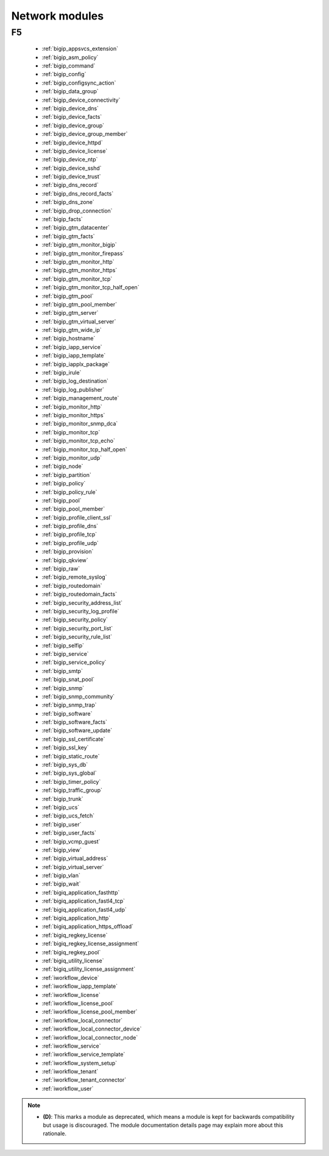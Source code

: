.. _network_modules:

Network modules
```````````````




.. _f5_network_modules:

F5
--



  * :ref:`bigip_appsvcs_extension`
  * :ref:`bigip_asm_policy`
  * :ref:`bigip_command`
  * :ref:`bigip_config`
  * :ref:`bigip_configsync_action`
  * :ref:`bigip_data_group`
  * :ref:`bigip_device_connectivity`
  * :ref:`bigip_device_dns`
  * :ref:`bigip_device_facts`
  * :ref:`bigip_device_group`
  * :ref:`bigip_device_group_member`
  * :ref:`bigip_device_httpd`
  * :ref:`bigip_device_license`
  * :ref:`bigip_device_ntp`
  * :ref:`bigip_device_sshd`
  * :ref:`bigip_device_trust`
  * :ref:`bigip_dns_record`
  * :ref:`bigip_dns_record_facts`
  * :ref:`bigip_dns_zone`
  * :ref:`bigip_drop_connection`
  * :ref:`bigip_facts`
  * :ref:`bigip_gtm_datacenter`
  * :ref:`bigip_gtm_facts`
  * :ref:`bigip_gtm_monitor_bigip`
  * :ref:`bigip_gtm_monitor_firepass`
  * :ref:`bigip_gtm_monitor_http`
  * :ref:`bigip_gtm_monitor_https`
  * :ref:`bigip_gtm_monitor_tcp`
  * :ref:`bigip_gtm_monitor_tcp_half_open`
  * :ref:`bigip_gtm_pool`
  * :ref:`bigip_gtm_pool_member`
  * :ref:`bigip_gtm_server`
  * :ref:`bigip_gtm_virtual_server`
  * :ref:`bigip_gtm_wide_ip`
  * :ref:`bigip_hostname`
  * :ref:`bigip_iapp_service`
  * :ref:`bigip_iapp_template`
  * :ref:`bigip_iapplx_package`
  * :ref:`bigip_irule`
  * :ref:`bigip_log_destination`
  * :ref:`bigip_log_publisher`
  * :ref:`bigip_management_route`
  * :ref:`bigip_monitor_http`
  * :ref:`bigip_monitor_https`
  * :ref:`bigip_monitor_snmp_dca`
  * :ref:`bigip_monitor_tcp`
  * :ref:`bigip_monitor_tcp_echo`
  * :ref:`bigip_monitor_tcp_half_open`
  * :ref:`bigip_monitor_udp`
  * :ref:`bigip_node`
  * :ref:`bigip_partition`
  * :ref:`bigip_policy`
  * :ref:`bigip_policy_rule`
  * :ref:`bigip_pool`
  * :ref:`bigip_pool_member`
  * :ref:`bigip_profile_client_ssl`
  * :ref:`bigip_profile_dns`
  * :ref:`bigip_profile_tcp`
  * :ref:`bigip_profile_udp`
  * :ref:`bigip_provision`
  * :ref:`bigip_qkview`
  * :ref:`bigip_raw`
  * :ref:`bigip_remote_syslog`
  * :ref:`bigip_routedomain`
  * :ref:`bigip_routedomain_facts`
  * :ref:`bigip_security_address_list`
  * :ref:`bigip_security_log_profile`
  * :ref:`bigip_security_policy`
  * :ref:`bigip_security_port_list`
  * :ref:`bigip_security_rule_list`
  * :ref:`bigip_selfip`
  * :ref:`bigip_service`
  * :ref:`bigip_service_policy`
  * :ref:`bigip_smtp`
  * :ref:`bigip_snat_pool`
  * :ref:`bigip_snmp`
  * :ref:`bigip_snmp_community`
  * :ref:`bigip_snmp_trap`
  * :ref:`bigip_software`
  * :ref:`bigip_software_facts`
  * :ref:`bigip_software_update`
  * :ref:`bigip_ssl_certificate`
  * :ref:`bigip_ssl_key`
  * :ref:`bigip_static_route`
  * :ref:`bigip_sys_db`
  * :ref:`bigip_sys_global`
  * :ref:`bigip_timer_policy`
  * :ref:`bigip_traffic_group`
  * :ref:`bigip_trunk`
  * :ref:`bigip_ucs`
  * :ref:`bigip_ucs_fetch`
  * :ref:`bigip_user`
  * :ref:`bigip_user_facts`
  * :ref:`bigip_vcmp_guest`
  * :ref:`bigip_view`
  * :ref:`bigip_virtual_address`
  * :ref:`bigip_virtual_server`
  * :ref:`bigip_vlan`
  * :ref:`bigip_wait`
  * :ref:`bigiq_application_fasthttp`
  * :ref:`bigiq_application_fastl4_tcp`
  * :ref:`bigiq_application_fastl4_udp`
  * :ref:`bigiq_application_http`
  * :ref:`bigiq_application_https_offload`
  * :ref:`bigiq_regkey_license`
  * :ref:`bigiq_regkey_license_assignment`
  * :ref:`bigiq_regkey_pool`
  * :ref:`bigiq_utility_license`
  * :ref:`bigiq_utility_license_assignment`
  * :ref:`iworkflow_device`
  * :ref:`iworkflow_iapp_template`
  * :ref:`iworkflow_license`
  * :ref:`iworkflow_license_pool`
  * :ref:`iworkflow_license_pool_member`
  * :ref:`iworkflow_local_connector`
  * :ref:`iworkflow_local_connector_device`
  * :ref:`iworkflow_local_connector_node`
  * :ref:`iworkflow_service`
  * :ref:`iworkflow_service_template`
  * :ref:`iworkflow_system_setup`
  * :ref:`iworkflow_tenant`
  * :ref:`iworkflow_tenant_connector`
  * :ref:`iworkflow_user`


.. note::
    - **(D)**: This marks a module as deprecated, which means a module is kept for backwards compatibility but usage is discouraged.
      The module documentation details page may explain more about this rationale.